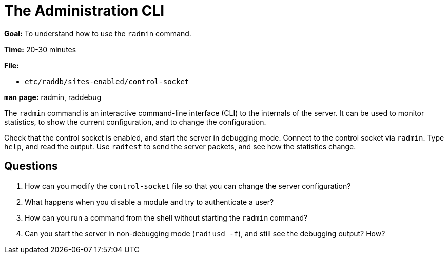 = The Administration CLI

*Goal:* To understand how to use the `radmin` command.

*Time:* 20-30 minutes

*File:*

- `etc/raddb/sites-enabled/control-socket`

*`man` page:* radmin, raddebug

The `radmin` command is an interactive command-line interface (CLI) to
the internals of the server. It can be used to monitor statistics, to
show the current configuration, and to change the configuration.

Check that the control socket is enabled, and start the server in
debugging mode. Connect to the control socket via `radmin`. Type `help`,
and read the output. Use `radtest` to send the server packets, and see
how the statistics change.

== Questions

1.  How can you modify the `control-socket` file so that you can change
the server configuration?
2.  What happens when you disable a module and try to authenticate a
user?
3.  How can you run a command from the shell without starting the
`radmin` command?
4.  Can you start the server in non-debugging mode (`radiusd -f`), and
still see the debugging output? How?

// Copyright (C) 2021 Network RADIUS SAS.  Licenced under CC-by-NC 4.0.
// Development of this documentation was sponsored by Network RADIUS SAS.

